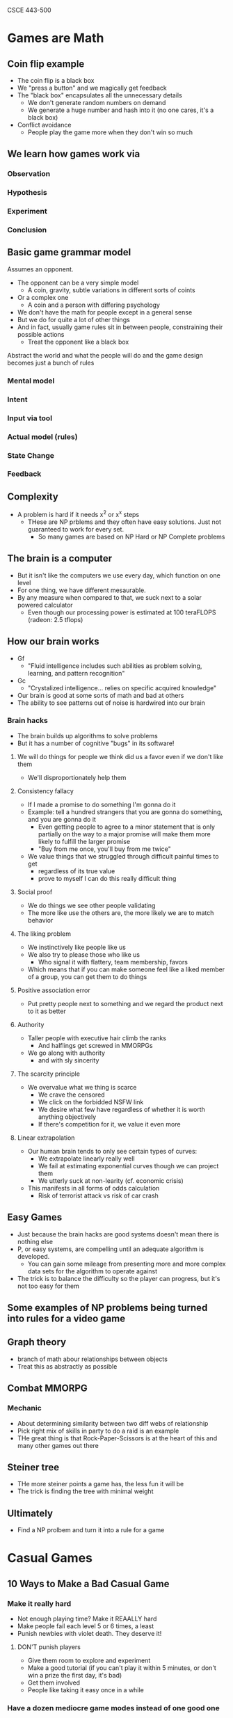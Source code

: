 CSCE 443-500
* Games are Math
** Coin flip example
- The coin flip is a black box
- We "press a button" and we magically get feedback
- The "black box" encapsulates all the unnecessary details
  - We don't generate random numbers on demand
  - We generate a huge number and hash into it (no one cares, it's a black box)
- Conflict avoidance
  - People play the game more when they don't win so much
** We learn how games work via
*** Observation
*** Hypothesis
*** Experiment
*** Conclusion
** Basic game grammar model
Assumes an opponent.
- The opponent can be a very simple model
  - A coin, gravity, subtle variations in different sorts of coints
- Or a complex one
  - A coin and a person with differing psychology
- We don't have the math for people except in a general sense
- But we do for quite a lot of other things
- And in fact, usually game rules sit in between people, constraining their
  possible actions
  - Treat the opponent like a black box
Abstract the world and what the people will do and the game design becomes just
a bunch of rules
*** Mental model
*** Intent
*** Input via tool
*** Actual model (rules)
*** State Change
*** Feedback
** Complexity
- A problem is hard if it needs x^2 or x^x steps
  - THese are NP prblems and they often have easy solutions. Just not guaranteed
    to work for every set.
    - So many games are based on NP Hard or NP Complete problems
** The brain is a computer
- But it isn't like the computers we use every day, which function on one level
- For one thing, we have different mesaurable.
- By any measure when compared to that, we suck next to a solar powered calculator
  - Even though our processing power is estimated at 100 teraFLOPS (radeon: 2.5 tflops)
** How our brain works
- Gf
  + "Fluid intelligence includes such abilities as problem solving, learning,
    and pattern recognition"
- Gc
  - "Crystalized intelligence... relies on specific acquired knowledge"
- Our brain is good at some sorts of math and bad at others
- The ability to see patterns out of noise is hardwired into our brain
*** Brain hacks
- The brain builds up algorithms to solve problems
- But it has a number of cognitive "bugs" in its software!
***** We will do things for people we think did us a favor even if we don't like them
- We'll disproportionately help them
***** Consistency fallacy
- If I made a promise to do something I'm gonna do it
- Example: tell a hundred strangers that you are gonna do something, and you are
  gonna do it
  - Even getting people to agree to a minor statement that is only partially on
    the way to a major promise will make them more likely to fulfill the larger promise
  - "Buy from me once, you'll buy from me twice"
- We value things that we struggled through difficult painful times to get
  - regardless of its true value
  - prove to myself I can do this really difficult thing
***** Social proof
- We do things we see other people validating
- The more like use the others are, the more likely we are to match behavior
***** The liking problem
- We instinctively like people like us
- We also try to please those who like us
  - Who signal it with flattery, team membership, favors
- Which means that if you can make someone feel like a liked member of a group,
  you can get them to do things
***** Positive association error
- Put pretty people next to something and we regard the product next to it as better
***** Authority
- Taller people with executive hair climb the ranks
  - And halflings get screwed in MMORPGs
- We go along with authority
  - and with sly sincerity
***** The scarcity principle
- We overvalue what we thing is scarce
  - We crave the censored
  - We click on the forbidded NSFW link
  - We desire what few have regardless of whether it is worth anything objectively
  - If there's competition for it, we value it even more
***** Linear extrapolation 
- Our human brain tends to only see certain types of curves:
  - We extrapolate linearly really well
  - We fail at estimating exponential curves though we can project them
  - We utterly suck at non-learity (cf. economic crisis)
- This manifests in all forms of odds calculation
  - Risk of terrorist attack vs risk of car crash
** Easy Games 
- Just because the brain hacks are good systems doesn't mean there is nothing else
- P, or easy systems, are compelling until an adequate algorithm is developed.
  - You can gain some mileage from presenting more and more complex data sets
    for the algorithm to operate against
- The trick is to balance the difficulty so the player can progress, but it's
  not too easy for them
** Some examples of NP problems being turned into rules for a video game
** Graph theory
- branch of math abour relationships between objects
- Treat this as abstractly as possible
** Combat MMORPG
*** Mechanic
- About determining similarity between two diff webs of relationship
- Pick right mix of skills in party to do a raid is an example
- THe great thing is that Rock-Paper-Scissors is at the heart of this and many
  other games out there
** Steiner tree
- THe more steiner points a game has, the less fun it will be
- The trick is finding the tree with minimal weight
** Ultimately
- Find a NP prolbem and turn it into a rule for a game

* Casual Games
** 10 Ways to Make a Bad Casual Game
*** Make it really hard
- Not enough playing time? Make it REAALLY hard
- Make people fail each level 5 or 6 times, a least
- Punish newbies with violet death. They deserve it!
**** DON'T punish players
- Give them room to explore and experiment
- Make a good tutorial (if you can't play it within 5 minutes, or don't win a
  prize the first day, it's bad)
- Get them involved
- People like taking it easy once in a while
*** Have a dozen mediocre game modes instead of one good one
- Which of these modes is good? which to play first
- Difficulty leve... do I want easy, normal, hard?
- If you can't decide on one version of the game that's actually fun, just throw
  every iteration in there! Quantity will make up for quality
**** Make one good game
- Never throw multiplayer in there, until your single player is good
*** Make it a 600mb download that requires 2 next-gen video cards and 4gb of ram and test it on just 1 computer 
- 3d texture bump mapping is awesome, let's toss that into our solitare game
  just for fun!
- Nobody still uses a modem anymore. Do they!
- QA, shmoo A. It works fine on my computer. Anyway, we can always patch it later.
**** Take advantage of "virtualization"
*** Price your game at $35. Or $3.50. And sell it only from your myspace home page
- I dunno, that price just feels right to me.
- We don't need no stinking contracts or partners! We'll launch this game on our own!
- Someone offered us a deal! No time to read the fine print! Sign!
**** Match price of similar games
- On the app store it seems the only way s by selling at $0.99-1.99 and then rely
  on upsells (microtransactions)
*** Use the Right Mouse Button
- Making critical control elements rely on the right mouse button or the mosue
  wheel is cool. Douesn't everyone have an RMB?
- For that matter, why not use the keyboard to control stuff too?
- Mouse AND keyboard at the same time? Even better! about a flightstick?
**** Do a simple thing
- Once the user gets the simple thing, you can add on more complexity
- *If you don't have to do 3d, don't do it*
*** Give it a terrible name or theme
- Everyone knoes casual game players love dungeons. And skulls, right?
- How about a game with robot skulls... In a SPACE DUNGEON?
- Remember to use words that resonate with your target audience like "blood",
  war", and "assault"
**** Three things
- Easy to pronounce
- Memorable
- Able to trademark it
*** Award low scores
- It's not logical to award 10 points when 1 point will do
- It doesn't matter if people think the game is low-scoring
- Touchy-feely psychological factors have no place in game design!
**** Give away your points!
- They are literally all you've got!
- Don't rely on sound for feedback
*** Expect users to read
- If the game is complex, we'll just put a few pages of instructional text at
  the beginning
- What do you mean you didn't get that part? There's a three-paragraph pop-up that
  explaines it
- It's best to explain everything all at once so people understand the function
  of every single thing in the game before they start playing
**** *Show* the player how to play
- Use pictures
- Walk them through the level
- Don't make the player read
**** Dump the story
- minimal story
- user must play the game to get more story
*** Make it challening and cerebral
- People LOVE really hard, really challenging mental puzzles. THe kind that can
  totally stump and/or frustrate your for HOURS.
- Well, some people do, don't the? People who play Sudoku or the NY Times
  Crossword puzzle?
- Wht do you mean those people aren't the same ones playing casual games? That's
  just crazy talk
**** Remember, you are making a CASUAL game
- Half of americans have below average inelligence
- You are get Mom's playing your game
*** Ignore what everyone else says about your game
- What the hell does my MOM know about games, anyway?
- These testers have been playing the game for 6 months now! So I trust their
  opinion on how new players will feel.
- If you don't get it you're... you're just stupid
**** Market to moms
- Mom's are gonna buy your game, and they are gonna decide if their kids get to
  play your game
- Women over 35 are huge portion of the market
- The mom "buys" the game
  - If the game doesn't appeal to mom, you're busted
** 3 Ways to make a good casual game
*** Always give feedback to players
- Good feedback help make gameplay intuitive
- When players do something bad, guide them to do something better. When they do
  something good, reward them in as many ways as possible
- Make the interface invisible so the user is "one with the game"
*** Consider your customer
- The typical casual game comnsumer may not be like you!
- By nature, they are likely to be less familiar with computer game conventions
  than you. For that matter, many things about computers may be new to them!
- Not stupid, but they are not as familiar with the same things you are
*** Get EXCITED about your game!
- If you can't even get interested in the game you're working on, how will your players?
- Don't make a game because your research indicatese that "this type of player"
  statistially likes "this type of game." If you have no passion or feeling for
  the game it will show.
- When developers are interested in what they're working on, they will
  contribute new ideas and improvements
